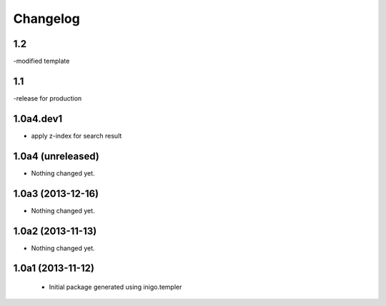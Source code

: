 Changelog
=========

1.2
---------
-modified template

1.1
-----------------
-release for production

1.0a4.dev1
------------------
- apply z-index for search result


1.0a4 (unreleased)
------------------

- Nothing changed yet.


1.0a3 (2013-12-16)
------------------

- Nothing changed yet.


1.0a2 (2013-11-13)
------------------

- Nothing changed yet.


1.0a1 (2013-11-12)
------------------

 - Initial package generated using inigo.templer
